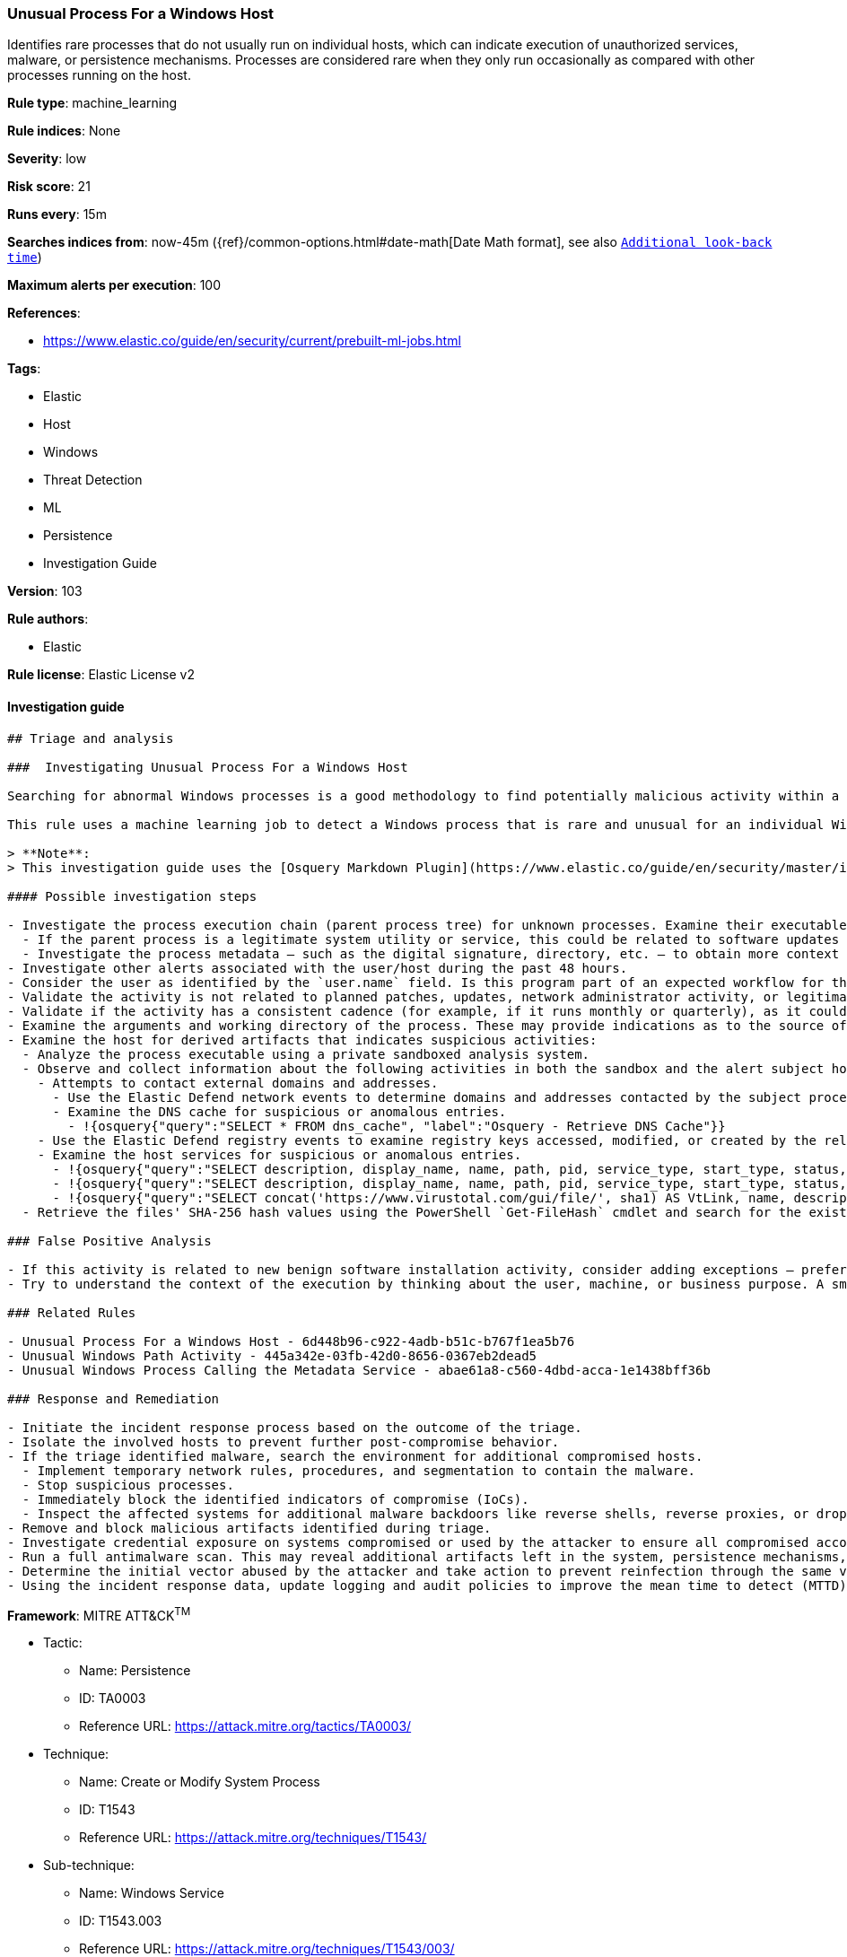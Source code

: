 [[prebuilt-rule-8-6-1-unusual-process-for-a-windows-host]]
=== Unusual Process For a Windows Host

Identifies rare processes that do not usually run on individual hosts, which can indicate execution of unauthorized services, malware, or persistence mechanisms. Processes are considered rare when they only run occasionally as compared with other processes running on the host.

*Rule type*: machine_learning

*Rule indices*: None

*Severity*: low

*Risk score*: 21

*Runs every*: 15m

*Searches indices from*: now-45m ({ref}/common-options.html#date-math[Date Math format], see also <<rule-schedule, `Additional look-back time`>>)

*Maximum alerts per execution*: 100

*References*: 

* https://www.elastic.co/guide/en/security/current/prebuilt-ml-jobs.html

*Tags*: 

* Elastic
* Host
* Windows
* Threat Detection
* ML
* Persistence
* Investigation Guide

*Version*: 103

*Rule authors*: 

* Elastic

*Rule license*: Elastic License v2


==== Investigation guide


[source, markdown]
----------------------------------
## Triage and analysis

###  Investigating Unusual Process For a Windows Host

Searching for abnormal Windows processes is a good methodology to find potentially malicious activity within a network. Understanding what is commonly run within an environment and developing baselines for legitimate activity can help uncover potential malware and suspicious behaviors.

This rule uses a machine learning job to detect a Windows process that is rare and unusual for an individual Windows host in your environment.

> **Note**:
> This investigation guide uses the [Osquery Markdown Plugin](https://www.elastic.co/guide/en/security/master/invest-guide-run-osquery.html) introduced in Elastic stack version 8.5.0. Older Elastic stacks versions will see unrendered markdown in this guide.

#### Possible investigation steps

- Investigate the process execution chain (parent process tree) for unknown processes. Examine their executable files for prevalence, whether they are located in expected locations, and if they are signed with valid digital signatures.
  - If the parent process is a legitimate system utility or service, this could be related to software updates or system management. If the parent process is something user-facing like an Office application, this process could be more suspicious.
  - Investigate the process metadata — such as the digital signature, directory, etc. — to obtain more context that can indicate whether the executable is associated with an expected software vendor or package.
- Investigate other alerts associated with the user/host during the past 48 hours.
- Consider the user as identified by the `user.name` field. Is this program part of an expected workflow for the user who ran this program on this host?
- Validate the activity is not related to planned patches, updates, network administrator activity, or legitimate software installations.
- Validate if the activity has a consistent cadence (for example, if it runs monthly or quarterly), as it could be part of a monthly or quarterly business process.
- Examine the arguments and working directory of the process. These may provide indications as to the source of the program or the nature of the tasks it is performing.
- Examine the host for derived artifacts that indicates suspicious activities:
  - Analyze the process executable using a private sandboxed analysis system.
  - Observe and collect information about the following activities in both the sandbox and the alert subject host:
    - Attempts to contact external domains and addresses.
      - Use the Elastic Defend network events to determine domains and addresses contacted by the subject process by filtering by the process' `process.entity_id`.
      - Examine the DNS cache for suspicious or anomalous entries.
        - !{osquery{"query":"SELECT * FROM dns_cache", "label":"Osquery - Retrieve DNS Cache"}}
    - Use the Elastic Defend registry events to examine registry keys accessed, modified, or created by the related processes in the process tree.
    - Examine the host services for suspicious or anomalous entries.
      - !{osquery{"query":"SELECT description, display_name, name, path, pid, service_type, start_type, status, user_account FROM services","label":"Osquery - Retrieve All Services"}}
      - !{osquery{"query":"SELECT description, display_name, name, path, pid, service_type, start_type, status, user_account FROM services WHERE NOT (user_account LIKE "%LocalSystem" OR user_account LIKE "%LocalService" OR user_account LIKE "%NetworkService" OR user_account == null)","label":"Osquery - Retrieve Services Running on User Accounts"}}
      - !{osquery{"query":"SELECT concat('https://www.virustotal.com/gui/file/', sha1) AS VtLink, name, description, start_type, status, pid, services.path FROM services JOIN authenticode ON services.path = authenticode.path OR services.module_path = authenticode.path JOIN hash ON services.path = hash.path WHERE authenticode.result != "trusted"","label":"Retrieve Service Unisgned Executables with Virustotal Link"}}
  - Retrieve the files' SHA-256 hash values using the PowerShell `Get-FileHash` cmdlet and search for the existence and reputation of the hashes in resources like VirusTotal, Hybrid-Analysis, CISCO Talos, Any.run, etc.

### False Positive Analysis

- If this activity is related to new benign software installation activity, consider adding exceptions — preferably with a combination of user and command line conditions.
- Try to understand the context of the execution by thinking about the user, machine, or business purpose. A small number of endpoints, such as servers with unique software, might appear unusual but satisfy a specific business need.

### Related Rules

- Unusual Process For a Windows Host - 6d448b96-c922-4adb-b51c-b767f1ea5b76
- Unusual Windows Path Activity - 445a342e-03fb-42d0-8656-0367eb2dead5
- Unusual Windows Process Calling the Metadata Service - abae61a8-c560-4dbd-acca-1e1438bff36b

### Response and Remediation

- Initiate the incident response process based on the outcome of the triage.
- Isolate the involved hosts to prevent further post-compromise behavior.
- If the triage identified malware, search the environment for additional compromised hosts.
  - Implement temporary network rules, procedures, and segmentation to contain the malware.
  - Stop suspicious processes.
  - Immediately block the identified indicators of compromise (IoCs).
  - Inspect the affected systems for additional malware backdoors like reverse shells, reverse proxies, or droppers that attackers could use to reinfect the system.
- Remove and block malicious artifacts identified during triage.
- Investigate credential exposure on systems compromised or used by the attacker to ensure all compromised accounts are identified. Reset passwords for these accounts and other potentially compromised credentials, such as email, business systems, and web services.
- Run a full antimalware scan. This may reveal additional artifacts left in the system, persistence mechanisms, and malware components.
- Determine the initial vector abused by the attacker and take action to prevent reinfection through the same vector.
- Using the incident response data, update logging and audit policies to improve the mean time to detect (MTTD) and the mean time to respond (MTTR).

----------------------------------

*Framework*: MITRE ATT&CK^TM^

* Tactic:
** Name: Persistence
** ID: TA0003
** Reference URL: https://attack.mitre.org/tactics/TA0003/
* Technique:
** Name: Create or Modify System Process
** ID: T1543
** Reference URL: https://attack.mitre.org/techniques/T1543/
* Sub-technique:
** Name: Windows Service
** ID: T1543.003
** Reference URL: https://attack.mitre.org/techniques/T1543/003/
